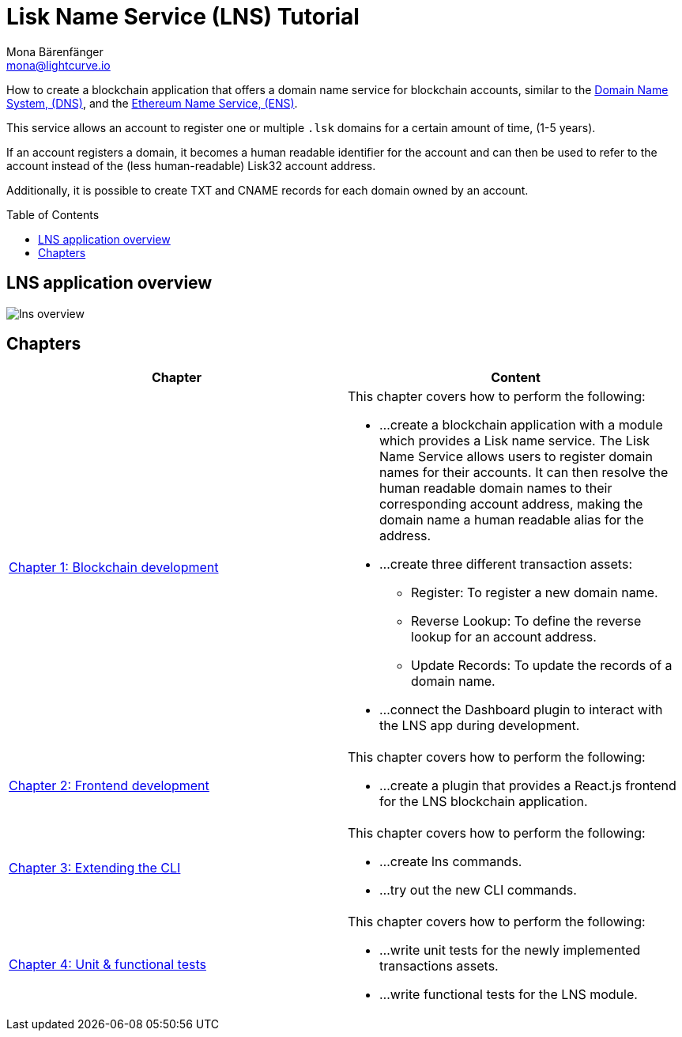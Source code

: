 = Lisk Name Service (LNS) Tutorial
Mona Bärenfänger <mona@lightcurve.io>
// Settings
:toc: preamble
:toclevels: 4
:idprefix:
:idseparator: -
:imagesdir: ../../assets/images
:experimental:
// URLs
:url_wikipedia_dns: https://en.wikipedia.org/wiki/Domain_Name_System
:url_ens: https://docs.ens.domains/
// Project URLs
:url_lns_1: tutorials/lns/1-blockchain.adoc
:url_lns_2: tutorials/lns/2-frontend.adoc
:url_lns_3: tutorials/lns/3-cli.adoc
:url_lns_4: tutorials/lns/4-tests.adoc

How to create a blockchain application that offers a domain name service for blockchain accounts, similar to the {url_wikipedia_dns}[Domain Name System, (DNS)^], and the {url_ens}[Ethereum Name Service, (ENS)^].

This service allows an account to register one or multiple `.lsk` domains for a certain amount of time, (1-5 years).

If an account registers a domain, it becomes a human readable identifier for the account and can then be used to refer to the account instead of the (less human-readable) Lisk32 account address.

Additionally, it is possible to create TXT and CNAME records for each domain owned by an account.

== LNS application overview
image:tutorials/lns/lns-overview.png[]

== Chapters

[cols=",",options="header",stripes="hover"]
|===
|Chapter
|Content

| xref:{url_lns_1}[Chapter 1: Blockchain development]
a|
This chapter covers how to perform the following:

* ...create a blockchain application with a module which provides a Lisk name service.
The Lisk Name Service allows users to register domain names for their accounts.
It can then resolve the human readable domain names to their corresponding account address, making the domain name a human readable alias for the address.
* ...create three different transaction assets:
** Register: To register a new domain name.
** Reverse Lookup: To define the reverse lookup for an account address.
** Update Records: To update the records of a domain name.
* ...connect the Dashboard plugin to interact with the LNS app during development.

| xref:{url_lns_2}[Chapter 2: Frontend development]
a|
This chapter covers how to perform the following:

* ...create a plugin that provides a React.js frontend for the LNS blockchain application.


| xref:{url_lns_3}[Chapter 3: Extending the CLI]
a|
This chapter covers how to perform the following:

* ...create lns commands.
* ...try out the new CLI commands.

| xref:{url_lns_4}[Chapter 4: Unit & functional tests]
a|
This chapter covers how to perform the following:

* ...write unit tests for the newly implemented transactions assets.
* ...write functional tests for the LNS module.

|===
